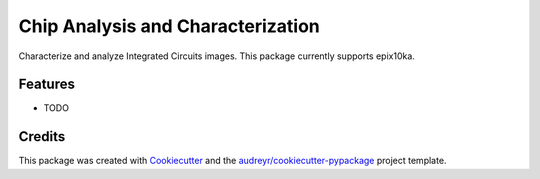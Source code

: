 ==================================
Chip Analysis and Characterization
==================================



.. image:: https://pyup.io/repos/github/abunimeh/cac/shield.svg
     :target: https://pyup.io/repos/github/abunimeh/cac/
     :alt: Updates


Characterize and analyze Integrated Circuits images. This package currently supports epix10ka.



Features
--------

* TODO

Credits
---------

This package was created with Cookiecutter_ and the `audreyr/cookiecutter-pypackage`_ project template.

.. _Cookiecutter: https://github.com/audreyr/cookiecutter
.. _`audreyr/cookiecutter-pypackage`: https://github.com/audreyr/cookiecutter-pypackage

